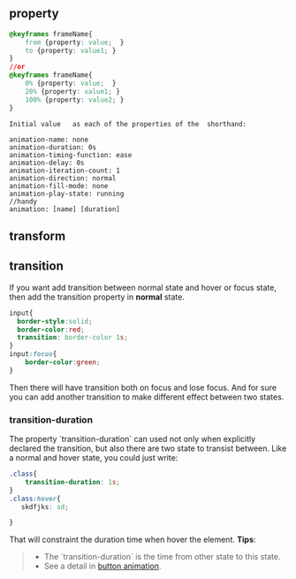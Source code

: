 ** property
#+BEGIN_SRC css
  @keyframes frameName{
      from {property: value;  }
      to {property: value1; }
  }
  //or
  @keyframes frameName{
      0% {property: value;  }
      20% {property: value1; }
      100% {property: value2; }
  }
#+END_SRC

#+BEGIN_EXAMPLE
    Initial value	as each of the properties of the  shorthand:

    animation-name: none
    animation-duration: 0s
    animation-timing-function: ease
    animation-delay: 0s
    animation-iteration-count: 1
    animation-direction: normal
    animation-fill-mode: none
    animation-play-state: running
    //handy
    animation: [name] [duration]
#+END_EXAMPLE

** transform

** transition
   If you want add transition between normal state and hover or focus state, then add the transition property in **normal** state.
#+BEGIN_SRC css
  input{
    border-style:solid;
    border-color:red;
    transition: border-color 1s;
  }
  input:focus{
      border-color:green;
  }
#+END_SRC
   Then there will have transition both on focus and lose focus.
   And for sure you can add another transition to make different effect between two states.

*** transition-duration
    The property `transition-duration` can used not only when explicitly declared the transition, but also there are two state to transist between.
    Like a normal and hover state, you could just write:
#+BEGIN_SRC css
  .class{
      transition-duration: 1s;
  }
  .class:hover{
     skdfjks: sd;

  }
#+END_SRC
That will constraint the duration time when hover the element.
*Tips*:
#+BEGIN_QUOTE
- The `transition-duration` is the time from other state to this state.
- See a detail in [[http://www.w3schools.com/css/tryit.asp?filename=trycss_buttons_animate2][button animation]].
#+END_QUOTE
